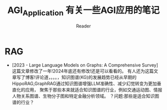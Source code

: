 #+STARTUP: indent
#+TITLE: AGI_Application 有关一些AGI应用的笔记
#+AUTHOR: Reader

* RAG
- [2023 - Large Language Models on Graphs: A Comprehensive Survey]
   这篇文章修改了一年!2024年底还有修改!还是可以看看的。
   有人还为这篇文章写了博客!评论道，。。。，知识图谱(KG)的发展趋势已经从早期的HippoRAG,GraphRAG通过知识图谱增强LLM准确性、减少幻觉转变为更加垂直化的应用，
   聚焦于那些本来就适合知识图谱的行业，例如交通运动图、情报人物关系图谱、生物分子图和特定金融分析领域。
   ？问题:那些是适合知识图谱的行业？
